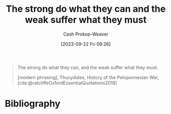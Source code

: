 :PROPERTIES:
:ID:       effc9b28-7b65-4dcf-b14b-bf4415bd7044
:LAST_MODIFIED: [2023-09-22 Fri 09:27]
:END:
#+title: The strong do what they can and the weak suffer what they must
#+hugo_custom_front_matter: :slug "effc9b28-7b65-4dcf-b14b-bf4415bd7044"
#+author: Cash Prokop-Weaver
#+date: [2023-09-22 Fri 09:26]
#+filetags: :hastodo:quote:

#+begin_quote
The strong do what they can, and the weak suffer what they must.

[modern phrasing], Thucydides, History of the Peloponnesian War, [cite:@ratcliffeOxfordEssentialQuotations2018]
#+end_quote

* TODO [#2] Flashcards :noexport:
* Bibliography
#+print_bibliography:

